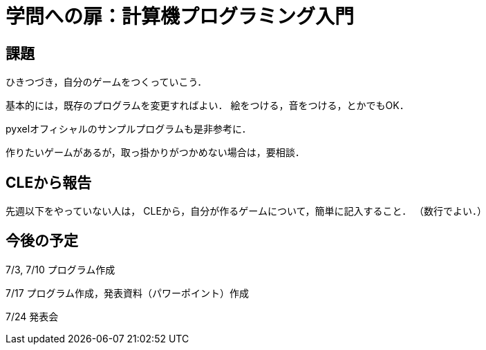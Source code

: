 = 学問への扉：計算機プログラミング入門

== 課題

ひきつづき，自分のゲームをつくっていこう．

基本的には，既存のプログラムを変更すればよい．
絵をつける，音をつける，とかでもOK．

pyxelオフィシャルのサンプルプログラムも是非参考に．

作りたいゲームがあるが，取っ掛かりがつかめない場合は，要相談．

== CLEから報告

先週以下をやっていない人は，
CLEから，自分が作るゲームについて，簡単に記入すること．
（数行でよい．）


== 今後の予定

7/3, 7/10 プログラム作成

7/17 プログラム作成，発表資料（パワーポイント）作成

7/24 発表会
